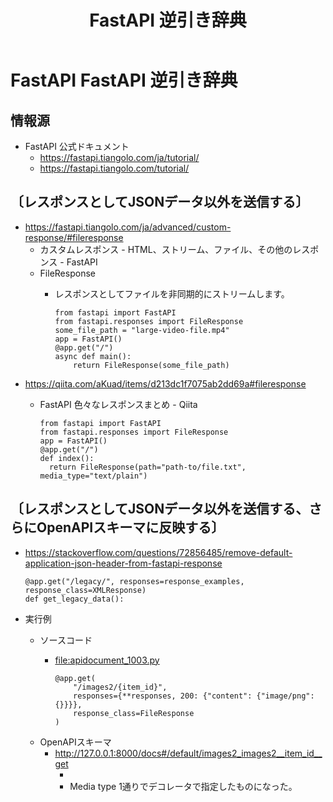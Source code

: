 #+TITLE: FastAPI 逆引き辞典

* FastAPI FastAPI 逆引き辞典
** 情報源
- FastAPI 公式ドキュメント
  - https://fastapi.tiangolo.com/ja/tutorial/
  - https://fastapi.tiangolo.com/tutorial/
** 〔レスポンスとしてJSONデータ以外を送信する〕
- https://fastapi.tiangolo.com/ja/advanced/custom-response/#fileresponse
  - カスタムレスポンス - HTML、ストリーム、ファイル、その他のレスポンス - FastAPI
  - FileResponse
    - レスポンスとしてファイルを非同期的にストリームします。
      #+BEGIN_EXAMPLE
      from fastapi import FastAPI
      from fastapi.responses import FileResponse
      some_file_path = "large-video-file.mp4"
      app = FastAPI()
      @app.get("/")
      async def main():
          return FileResponse(some_file_path)
      #+END_EXAMPLE
- https://qiita.com/aKuad/items/d213dc1f7075ab2dd69a#fileresponse
  - FastAPI 色々なレスポンスまとめ - Qiita
    #+BEGIN_EXAMPLE
    from fastapi import FastAPI
    from fastapi.responses import FileResponse
    app = FastAPI()
    @app.get("/")
    def index():
      return FileResponse(path="path-to/file.txt", media_type="text/plain")
    #+END_EXAMPLE
** 〔レスポンスとしてJSONデータ以外を送信する、さらにOpenAPIスキーマに反映する〕
- https://stackoverflow.com/questions/72856485/remove-default-application-json-header-from-fastapi-response
  #+BEGIN_EXAMPLE
  @app.get("/legacy/", responses=response_examples, response_class=XMLResponse)
  def get_legacy_data():
  #+END_EXAMPLE
- 実行例
  - ソースコード
    - file:apidocument_1003.py
      #+BEGIN_EXAMPLE
      @app.get(
          "/images2/{item_id}",
          responses={**responses, 200: {"content": {"image/png": {}}}},
          response_class=FileResponse
      )
      #+END_EXAMPLE
  - OpenAPIスキーマ
    - http://127.0.0.1:8000/docs#/default/images2_images2__item_id__get
      - [[file:images/WS-y2023-0680.JPG][file:images/WS-y2023-0680.JPG]]
      - Media type 1通りでデコレータで指定したものになった。
